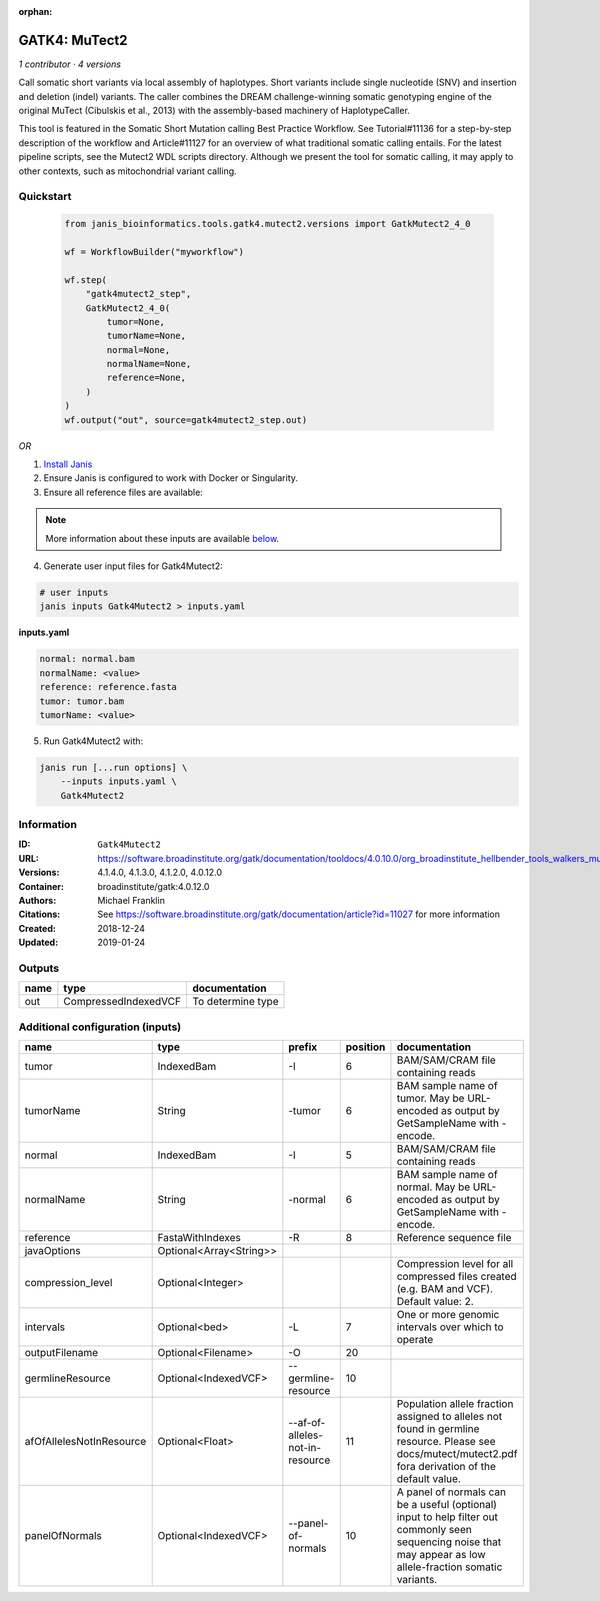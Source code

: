 :orphan:

GATK4: MuTect2
=============================

*1 contributor · 4 versions*

Call somatic short variants via local assembly of haplotypes. Short variants include single nucleotide (SNV)
and insertion and deletion (indel) variants. The caller combines the DREAM challenge-winning somatic
genotyping engine of the original MuTect (Cibulskis et al., 2013) with the assembly-based machinery of HaplotypeCaller.

This tool is featured in the Somatic Short Mutation calling Best Practice Workflow. See Tutorial#11136
for a step-by-step description of the workflow and Article#11127 for an overview of what traditional
somatic calling entails. For the latest pipeline scripts, see the Mutect2 WDL scripts directory.
Although we present the tool for somatic calling, it may apply to other contexts,
such as mitochondrial variant calling.


Quickstart
-----------

    .. code-block:: python

       from janis_bioinformatics.tools.gatk4.mutect2.versions import GatkMutect2_4_0

       wf = WorkflowBuilder("myworkflow")

       wf.step(
           "gatk4mutect2_step",
           GatkMutect2_4_0(
               tumor=None,
               tumorName=None,
               normal=None,
               normalName=None,
               reference=None,
           )
       )
       wf.output("out", source=gatk4mutect2_step.out)
    

*OR*

1. `Install Janis </tutorials/tutorial0.html>`_

2. Ensure Janis is configured to work with Docker or Singularity.

3. Ensure all reference files are available:

.. note:: 

   More information about these inputs are available `below <#additional-configuration-inputs>`_.



4. Generate user input files for Gatk4Mutect2:

.. code-block:: bash

   # user inputs
   janis inputs Gatk4Mutect2 > inputs.yaml



**inputs.yaml**

.. code-block:: yaml

       normal: normal.bam
       normalName: <value>
       reference: reference.fasta
       tumor: tumor.bam
       tumorName: <value>




5. Run Gatk4Mutect2 with:

.. code-block:: bash

   janis run [...run options] \
       --inputs inputs.yaml \
       Gatk4Mutect2





Information
------------


:ID: ``Gatk4Mutect2``
:URL: `https://software.broadinstitute.org/gatk/documentation/tooldocs/4.0.10.0/org_broadinstitute_hellbender_tools_walkers_mutect_Mutect2.php <https://software.broadinstitute.org/gatk/documentation/tooldocs/4.0.10.0/org_broadinstitute_hellbender_tools_walkers_mutect_Mutect2.php>`_
:Versions: 4.1.4.0, 4.1.3.0, 4.1.2.0, 4.0.12.0
:Container: broadinstitute/gatk:4.0.12.0
:Authors: Michael Franklin
:Citations: See https://software.broadinstitute.org/gatk/documentation/article?id=11027 for more information
:Created: 2018-12-24
:Updated: 2019-01-24



Outputs
-----------

======  ====================  =================
name    type                  documentation
======  ====================  =================
out     CompressedIndexedVCF  To determine type
======  ====================  =================



Additional configuration (inputs)
---------------------------------

========================  =======================  ===============================  ==========  ==============================================================================================================================================================
name                      type                     prefix                             position  documentation
========================  =======================  ===============================  ==========  ==============================================================================================================================================================
tumor                     IndexedBam               -I                                        6  BAM/SAM/CRAM file containing reads
tumorName                 String                   -tumor                                    6  BAM sample name of tumor. May be URL-encoded as output by GetSampleName with -encode.
normal                    IndexedBam               -I                                        5  BAM/SAM/CRAM file containing reads
normalName                String                   -normal                                   6  BAM sample name of normal. May be URL-encoded as output by GetSampleName with -encode.
reference                 FastaWithIndexes         -R                                        8  Reference sequence file
javaOptions               Optional<Array<String>>
compression_level         Optional<Integer>                                                     Compression level for all compressed files created (e.g. BAM and VCF). Default value: 2.
intervals                 Optional<bed>            -L                                        7  One or more genomic intervals over which to operate
outputFilename            Optional<Filename>       -O                                       20
germlineResource          Optional<IndexedVCF>     --germline-resource                      10
afOfAllelesNotInResource  Optional<Float>          --af-of-alleles-not-in-resource          11  Population allele fraction assigned to alleles not found in germline resource. Please see docs/mutect/mutect2.pdf fora derivation of the default value.
panelOfNormals            Optional<IndexedVCF>     --panel-of-normals                       10  A panel of normals can be a useful (optional) input to help filter out commonly seen sequencing noise that may appear as low allele-fraction somatic variants.
========================  =======================  ===============================  ==========  ==============================================================================================================================================================
